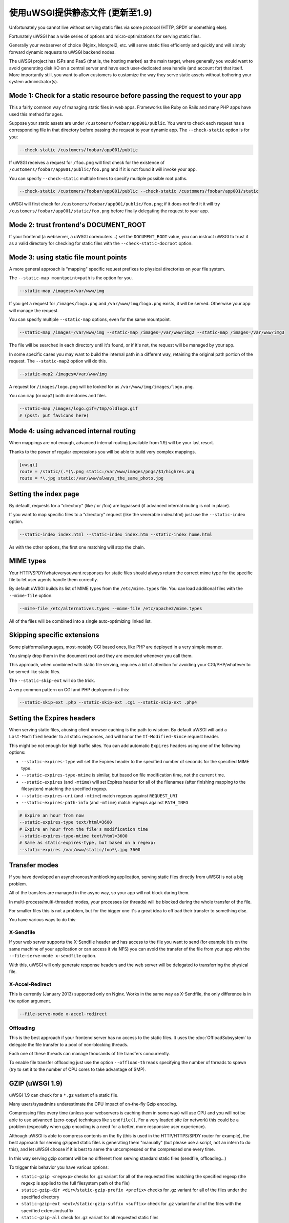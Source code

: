 使用uWSGI提供静态文件 (更新至1.9)
================================================

Unfortunately you cannot live without serving static files via some protocol (HTTP, SPDY or something else).

Fortunately uWSGI has a wide series of options and micro-optimizations for serving static files.

Generally your webserver of choice (Nginx, Mongrel2, etc. will serve static files efficiently and quickly and will simply forward dynamic requests to uWSGI backend nodes.

The uWSGI project has ISPs and PaaS (that is, the hosting market) as the main target, where generally you would want to avoid
generating disk I/O on a central server and have each user-dedicated area handle (and account for) that itself. More importantly still, you want to allow customers to customize the way they serve static assets without bothering your system administrator(s).

Mode 1: Check for a static resource before passing the request to your app
**************************************************************************

This a fairly common way of managing static files in web apps. Frameworks like Ruby on Rails and many PHP apps have used this method for ages.

Suppose your static assets are under ``/customers/foobar/app001/public``. You want to check each request has a corresponding file in that directory before passing the request to your dynamic app. The ``--check-static`` option is for you:

.. code-block:: sh

   --check-static /customers/foobar/app001/public

If uWSGI receives a request for ``/foo.png`` will first check for the existence of ``/customers/foobar/app001/public/foo.png`` and if it is not found it will invoke your app.

You can specify ``--check-static`` multiple times to specify multiple possible root paths.

.. code-block:: sh

   --check-static /customers/foobar/app001/public --check-static /customers/foobar/app001/static

uWSGI will first check for ``/customers/foobar/app001/public/foo.png``; if it does not find it it will try ``/customers/foobar/app001/static/foo.png`` before finally delegating the request to your app.

Mode 2: trust frontend's DOCUMENT_ROOT
**************************************

If your frontend (a webserver, a uWSGI corerouters...) set the ``DOCUMENT_ROOT`` value, you can instruct uWSGI to trust it as a valid directory for checking for static files with the ``--check-static-docroot`` option.

Mode 3: using static file mount points
**************************************

A more general approach is "mapping" specific request prefixes to physical directories on your file system.

The ``--static-map mountpoint=path`` is the option for you.

.. code-block:: sh

   --static-map /images=/var/www/img

If you get a request for ``/images/logo.png`` and ``/var/www/img/logo.png`` exists, it will be served. Otherwise your app will manage the request.

You can specify multiple ``--static-map`` options, even for the same mountpoint.

.. code-block:: sh

   --static-map /images=/var/www/img --static-map /images=/var/www/img2 --static-map /images=/var/www/img3

The file will be searched in each directory until it's found, or if it's not, the request will be managed by your app.

In some specific cases you may want to build the internal path in a different way, retaining the original path portion of the request. The ``--static-map2`` option will do this.

.. code-block:: sh

   --static-map2 /images=/var/www/img

A request for ``/images/logo.png`` will be looked for as ``/var/www/img/images/logo.png``.

You can ``map`` (or ``map2``) both directories and files.

.. code-block:: sh

   --static-map /images/logo.gif=/tmp/oldlogo.gif
   # (psst: put favicons here)


Mode 4: using advanced internal routing
***************************************

When mappings are not enough, advanced internal routing (available from 1.9) will be your last resort.

Thanks to the power of regular expressions you will be able to build very complex mappings.

.. code-block:: ini

   [uwsgi]
   route = /static/(.*)\.png static:/var/www/images/pngs/$1/highres.png
   route = *\.jpg static:/var/www/always_the_same_photo.jpg

Setting the index page
**********************

By default, requests for a "directory" (like / or /foo) are bypassed (if advanced internal routing is not in place).

If you want to map specific files to a "directory" request (like the venerable index.html) just use the ``--static-index`` option.

.. code-block:: sh

   --static-index index.html --static-index index.htm --static-index home.html

As with the other options, the first one matching will stop the chain.

MIME types
**********

Your HTTP/SPDY/whateveryouwant responses for static files should always return the correct mime type for the specific file to let user agents handle them correctly.

By default uWSGI builds its list of MIME types from the ``/etc/mime.types`` file. You can load additional files with the ``--mime-file``
option.

.. code-block:: sh

   --mime-file /etc/alternatives.types --mime-file /etc/apache2/mime.types

All of the files will be combined into a single auto-optimizing linked list.

Skipping specific extensions
****************************

Some platforms/languages, most-notably CGI based ones, like PHP are deployed in a very simple manner.

You simply drop them in the document root and they are executed whenever you call them.

This approach, when combined with static file serving, requires a bit of attention for avoiding your CGI/PHP/whatever to be served like static files.

The ``--static-skip-ext`` will do the trick.

A very common pattern on CGI and PHP deployment is this:

.. code-block:: sh

   --static-skip-ext .php --static-skip-ext .cgi --static-skip-ext .php4


Setting the Expires headers
***************************

When serving static files, abusing client browser caching is the path to wisdom. By default uWSGI will add a ``Last-Modified``
header to all static responses, and will honor the ``If-Modified-Since`` request header.

This might be not enough for high traffic sites. You can add automatic ``Expires`` headers using one of the following options:

* ``--static-expires-type`` will set the Expires header to the specified number of seconds for the specified MIME type.
* ``--static-expires-type-mtime`` is similar, but based on file modification time, not the current time.
* ``--static-expires`` (and ``-mtime``) will set Expires header for all of the filenames (after finishing mapping to the filesystem) matching the specified regexp.
* ``--static-expires-uri`` (and ``-mtime``) match regexps against ``REQUEST_URI``
* ``--static-expires-path-info`` (and ``-mtime``) match regexps against ``PATH_INFO``

.. code-block:: sh

   # Expire an hour from now
   --static-expires-type text/html=3600
   # Expire an hour from the file's modification time
   --static-expires-type-mtime text/html=3600
   # Same as static-expires-type, but based on a regexp:
   --static-expires /var/www/static/foo*\.jpg 3600

Transfer modes
**************

If you have developed an asynchronous/nonblocking application, serving static files directly from uWSGI is not a big problem.

All of the transfers are managed in the async way, so your app will not block during them.

In multi-process/multi-threaded modes, your processes (or threads) will be blocked during the whole transfer of the file.

For smaller files this is not a problem, but for the bigger one it's a great idea to offload their transfer to something else.

You have various ways to do this:

X-Sendfile
^^^^^^^^^^

If your web server supports the X-Sendfile header and has access to the file you want to send (for example it is on the same machine
of your application or can access it via NFS) you can avoid the transfer of the file from your app with the ``--file-serve-mode x-sendfile`` option.

With this, uWSGI will only generate response headers and the web server will be delegated to transferring the physical file.

X-Accel-Redirect
^^^^^^^^^^^^^^^^

This is currently (January 2013) supported only on Nginx. Works in the same way as X-Sendfile, the only difference
is in the option argument.

.. code-block:: sh

   --file-serve-mode x-accel-redirect

Offloading
^^^^^^^^^^ 

This is the best approach if your frontend server has no access to the static files.
It uses the :doc:`OffloadSubsystem` to delegate the file transfer to a pool of non-blocking threads.

Each one of these threads can manage thousands of file transfers concurrently.

To enable file transfer offloading just use the option ``--offload-threads`` specifying the number of threads to spawn (try to set it to the number of CPU cores to take advantage of SMP).

GZIP (uWSGI 1.9)
****************

uWSGI 1.9 can check for a ``*.gz`` variant of a static file.

Many users/sysadmins underestimate the CPU impact of on-the-fly Gzip encoding.

Compressing files every time (unless your webservers is caching them in some way) will use CPU
and you will not be able to use advanced (zero-copy) techniques like ``sendfile()``. For a very loaded site (or network) this could
be a problem (especially when gzip encoding is a need for a better, more responsive user experience).

Although uWSGI is able to compress contents on the fly (this is used in the HTTP/HTTPS/SPDY router for example), the best approach
for serving gzipped static files is generating them "manually" (but please use a script, not an intern to do this), and let uWSGI
choose if it is best to serve the uncompressed or the compressed one every time.

In this way serving gzip content will be no different from serving standard static files (sendfile, offloading...)

To trigger this behavior you have various options:

* ``static-gzip <regexp>`` checks for .gz variant for all of the requested files matching the specified regexp (the regexp is applied to the full filesystem path of the file)
* ``static-gzip-dir <dir>``/``static-gzip-prefix <prefix>`` checks for .gz variant for all of the files under the specified directory
* ``static-gzip-ext <ext>``/``static-gzip-suffix <suffix>`` check for .gz variant for all of the files with the specified extension/suffix
* ``static-gzip-all`` check for .gz variant for all requested static files

So basically if you have ``/var/www/uwsgi.c`` and ``/var/www/uwsgi.c.gz``, clients accepting gzip as their Content-Encoding will be transparently served the gzipped version instead.

Security
********

Every static mapping is fully translated to the "real" path (so symbolic links are translated too).

If the resulting path is not under the one specified in the option, a security error will be triggered and the request refused.

If you trust your UNIX skills and know what you are doing, you can add a list of "safe" paths. If a translated path
is not under a configured directory but it is under a safe one, it will be served nevertheless.

Example:

.. code-block:: sh

   --static-map /foo=/var/www/

``/var/www/test.png`` is a symlink to ``/tmp/foo.png``

After the translation of ``/foo/test.png``, uWSGI will raise a security error as ``/tmp/foo.png`` is not under ``/var/www/``.

Using

.. code-block:: sh

   --static-map /foo=/var/www/ --static-safe /tmp

will bypass that limit.

You can specify multiple ``--static-safe`` options.

Caching paths mappings/resolutions
**********************************

One of the bottlenecks in static file serving is the constant massive amount of ``stat()`` syscalls.

You can use the uWSGI caching subsystem to store mappings from URI to filesystem paths.

.. code-block:: sh

   --static-cache-paths 30

will cache each static file translation for 30 seconds in the uWSGI cache. 

From uWSGI 1.9 an updated caching subsystem has been added, allowing you to create multiple caches. If you want to store translations in a specific cache you can use ``--static-cache-paths-name <cachename>``.

Bonus trick: storing static files in the cache
**********************************************

You can directly store a static file in the uWSGI cache during startup using the option ``--load-file-in-cache <filename>`` (you can specify it multiple times). The content of the file will be stored under the key <filename>.

So please pay attention -- ``load-file-in-cache ./foo.png`` will store the item as ``./foo.png``, not its full path.

Notes
*****

* The static file serving subsystem automatically honours the If-Modified-Since HTTP request header
